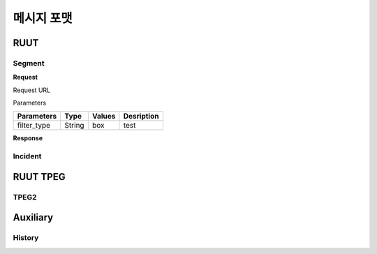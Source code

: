 메시지 포맷
=======================================
.. _message_formats:
RUUT
--------------------------
Segment
''''''''''''''''''''''''''
**Request**

Request URL

Parameters

.. rst-class:: table-width-fix

+--------------+---------+------------+-------------------------------+
| Parameters   | Type    | Values     | Desription                    |
+==============+=========+============+===============================+
| filter_type  | String  | box        | test                          |
+--------------+---------+------------+-------------------------------+


**Response**

Incident
''''''''''''''''''''''''''

RUUT TPEG
--------------------------
TPEG2
''''''''''''''''''''''''''

Auxiliary
--------------------------
History
''''''''''''''''''''''''''
